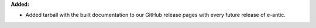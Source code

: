 **Added:**

* Added tarball with the built documentation to our GitHub release pages with every future release of e-antic.
